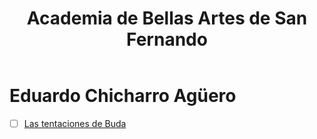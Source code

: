 #+title: Academia de Bellas Artes de San Fernando

* Eduardo Chicharro Agüero
- [ ] [[https://www.academiacolecciones.com/pinturas/inventario.php?id=1429][Las tentaciones de Buda]] 
